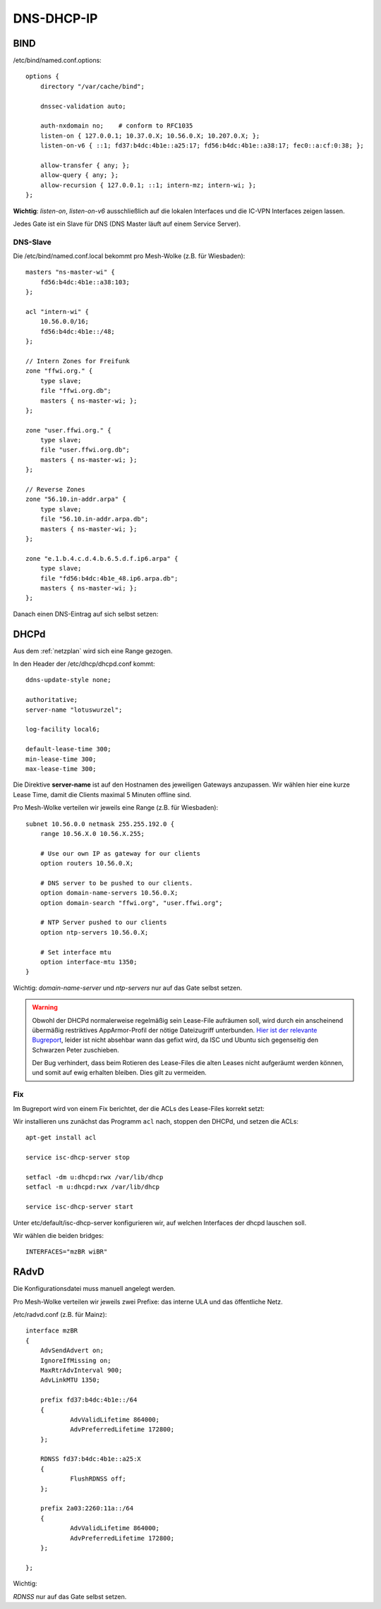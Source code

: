 .. _ddi:

DNS-DHCP-IP
===========

.. _bind:

BIND
----

/etc/bind/named.conf.options::

    options {
        directory "/var/cache/bind";

        dnssec-validation auto;

        auth-nxdomain no;    # conform to RFC1035
        listen-on { 127.0.0.1; 10.37.0.X; 10.56.0.X; 10.207.0.X; };
        listen-on-v6 { ::1; fd37:b4dc:4b1e::a25:17; fd56:b4dc:4b1e::a38:17; fec0::a:cf:0:38; };

        allow-transfer { any; };
        allow-query { any; };
        allow-recursion { 127.0.0.1; ::1; intern-mz; intern-wi; };
    };


**Wichtig**: *listen-on*, *listen-on-v6* ausschließlich auf die lokalen Interfaces und die IC-VPN Interfaces zeigen lassen.

Jedes Gate ist ein Slave für DNS (DNS Master läuft auf einem Service Server).

DNS-Slave
`````````

Die /etc/bind/named.conf.local bekommt pro Mesh-Wolke (z.B. für Wiesbaden)::

    masters "ns-master-wi" {
        fd56:b4dc:4b1e::a38:103;
    };

    acl "intern-wi" {
        10.56.0.0/16;
        fd56:b4dc:4b1e::/48;
    };

    // Intern Zones for Freifunk
    zone "ffwi.org." {
        type slave;
        file "ffwi.org.db";
        masters { ns-master-wi; };
    };

    zone "user.ffwi.org." {
        type slave;
        file "user.ffwi.org.db";
        masters { ns-master-wi; };
    };

    // Reverse Zones
    zone "56.10.in-addr.arpa" {
        type slave;
        file "56.10.in-addr.arpa.db";
        masters { ns-master-wi; };
    };

    zone "e.1.b.4.c.d.4.b.6.5.d.f.ip6.arpa" {
        type slave;
        file "fd56:b4dc:4b1e_48.ip6.arpa.db";
        masters { ns-master-wi; };
    };



Danach einen DNS-Eintrag auf sich selbst setzen:

.. seealso::
    :ref:`self_dns`

.. _dhcp:

DHCPd
-----

Aus dem :ref:`netzplan` wird sich eine Range gezogen.

In den Header der /etc/dhcp/dhcpd.conf kommt::

    ddns-update-style none;

    authoritative;
    server-name "lotuswurzel";

    log-facility local6;

    default-lease-time 300;
    min-lease-time 300;
    max-lease-time 300;

Die Direktive **server-name** ist auf den Hostnamen des jeweiligen Gateways anzupassen.
Wir wählen hier eine kurze Lease Time, damit die Clients maximal 5 Minuten offline sind.

Pro Mesh-Wolke verteilen wir jeweils eine Range (z.B. für Wiesbaden)::

    subnet 10.56.0.0 netmask 255.255.192.0 {
        range 10.56.X.0 10.56.X.255;

        # Use our own IP as gateway for our clients
        option routers 10.56.0.X;

        # DNS server to be pushed to our clients.
        option domain-name-servers 10.56.0.X;
        option domain-search "ffwi.org", "user.ffwi.org";

        # NTP Server pushed to our clients
        option ntp-servers 10.56.0.X;

        # Set interface mtu
        option interface-mtu 1350;
    }

Wichtig:
*domain-name-server* und *ntp-servers* nur auf das Gate selbst setzen.

.. warning::
    Obwohl der DHCPd normalerweise regelmäßig sein Lease-File aufräumen soll, wird durch ein anscheinend übermäßig restriktives AppArmor-Profil der nötige Dateizugriff unterbunden. `Hier ist der relevante Bugreport <https://bugs.launchpad.net/ubuntu/+source/isc-dhcp/+bug/1186662>`_, leider ist nicht absehbar wann das gefixt wird, da ISC und Ubuntu sich gegenseitig den Schwarzen Peter zuschieben.

    Der Bug verhindert, dass beim Rotieren des Lease-Files die alten Leases nicht aufgeräumt werden können, und somit auf ewig erhalten bleiben. Dies gilt zu vermeiden.

Fix
```

Im Bugreport wird von einem Fix berichtet, der die ACLs des Lease-Files korrekt setzt:

Wir installieren uns zunächst das Programm ``acl`` nach, stoppen den DHCPd, und setzen die ACLs::

    apt-get install acl

    service isc-dhcp-server stop

    setfacl -dm u:dhcpd:rwx /var/lib/dhcp
    setfacl -m u:dhcpd:rwx /var/lib/dhcp

    service isc-dhcp-server start


Unter etc/default/isc-dhcp-server konfigurieren wir, auf welchen Interfaces der dhcpd lauschen soll.

Wir wählen die beiden bridges::

    INTERFACES="mzBR wiBR"

.. seealso::
    - :ref:`interfaces`
    - :ref:`self_dns`
    - :ref:`ntp`

.. _radvd:

RAdvD
-----

Die Konfigurationsdatei muss manuell angelegt werden.

Pro Mesh-Wolke verteilen wir jeweils zwei Prefixe: das interne ULA und das öffentliche Netz.

/etc/radvd.conf (z.B. für Mainz)::

    interface mzBR
    {
        AdvSendAdvert on;
        IgnoreIfMissing on;
        MaxRtrAdvInterval 900;
        AdvLinkMTU 1350;

        prefix fd37:b4dc:4b1e::/64
        {
                AdvValidLifetime 864000;
                AdvPreferredLifetime 172800;
        };

        RDNSS fd37:b4dc:4b1e::a25:X
        {
                FlushRDNSS off;
        };

        prefix 2a03:2260:11a::/64
        {
                AdvValidLifetime 864000;
                AdvPreferredLifetime 172800;
        };

    };

Wichtig:

*RDNSS* nur auf das Gate selbst setzen.

.. seealso::
    - :ref:`iexit_radvd`

